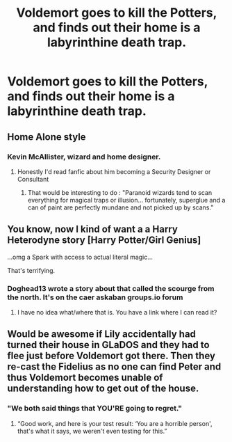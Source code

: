 #+TITLE: Voldemort goes to kill the Potters, and finds out their home is a labyrinthine death trap.

* Voldemort goes to kill the Potters, and finds out their home is a labyrinthine death trap.
:PROPERTIES:
:Author: Overlap1
:Score: 27
:DateUnix: 1596243391.0
:DateShort: 2020-Aug-01
:FlairText: Prompt
:END:

** Home Alone style
:PROPERTIES:
:Author: Termsndconditions
:Score: 16
:DateUnix: 1596260383.0
:DateShort: 2020-Aug-01
:END:

*** Kevin McAllister, wizard and home designer.
:PROPERTIES:
:Author: Auctor62
:Score: 8
:DateUnix: 1596269468.0
:DateShort: 2020-Aug-01
:END:

**** Honestly I'd read fanfic about him becoming a Security Designer or Consultant
:PROPERTIES:
:Author: LiriStorm
:Score: 10
:DateUnix: 1596286911.0
:DateShort: 2020-Aug-01
:END:

***** That would be interesting to do : "Paranoid wizards tend to scan everything for magical traps or illusion... fortunately, superglue and a can of paint are perfectly mundane and not picked up by scans."
:PROPERTIES:
:Author: Auctor62
:Score: 13
:DateUnix: 1596292976.0
:DateShort: 2020-Aug-01
:END:


** You know, now I kind of want a a Harry Heterodyne story [Harry Potter/Girl Genius]

...omg a Spark with access to actual literal magic...

That's terrifying.
:PROPERTIES:
:Author: Hissarus
:Score: 3
:DateUnix: 1596299215.0
:DateShort: 2020-Aug-01
:END:

*** Doghead13 wrote a story about that called the scourge from the north. It's on the caer askaban groups.io forum
:PROPERTIES:
:Author: reg55000
:Score: 3
:DateUnix: 1596337844.0
:DateShort: 2020-Aug-02
:END:

**** I have no idea what/where that is. You have a link where I can read it?
:PROPERTIES:
:Author: Hissarus
:Score: 2
:DateUnix: 1596346034.0
:DateShort: 2020-Aug-02
:END:


** Would be awesome if Lily accidentally had turned their house in GLaDOS and they had to flee just before Voldemort got there. Then they re-cast the Fidelius as no one can find Peter and thus Voldemort becomes unable of understanding how to get out of the house.
:PROPERTIES:
:Author: JOKERRule
:Score: 3
:DateUnix: 1596320780.0
:DateShort: 2020-Aug-02
:END:

*** "We both said things that YOU'RE going to regret."
:PROPERTIES:
:Author: Auctor62
:Score: 3
:DateUnix: 1596371776.0
:DateShort: 2020-Aug-02
:END:

**** “Good work, and here is your test result: ‘You are a horrible person', that's what it says, we weren't even testing for this.”
:PROPERTIES:
:Author: JOKERRule
:Score: 2
:DateUnix: 1596418895.0
:DateShort: 2020-Aug-03
:END:
